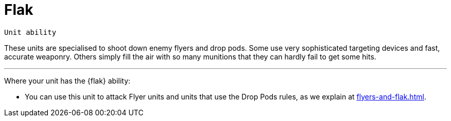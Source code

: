 = Flak

`Unit ability`

These units are specialised to shoot down enemy flyers and drop pods.
Some use very sophisticated targeting devices and fast, accurate weaponry.
Others simply fill the air with so many munitions that they can hardly fail to get some hits.

---

Where your unit has the {flak} ability:

* You can use this unit to attack Flyer units and units that use the Drop Pods rules, as we explain at xref:flyers-and-flak.adoc[].